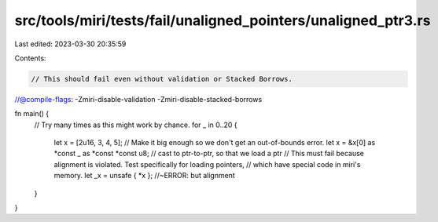 src/tools/miri/tests/fail/unaligned_pointers/unaligned_ptr3.rs
==============================================================

Last edited: 2023-03-30 20:35:59

Contents:

.. code-block:: rs

    // This should fail even without validation or Stacked Borrows.
//@compile-flags: -Zmiri-disable-validation -Zmiri-disable-stacked-borrows

fn main() {
    // Try many times as this might work by chance.
    for _ in 0..20 {
        let x = [2u16, 3, 4, 5]; // Make it big enough so we don't get an out-of-bounds error.
        let x = &x[0] as *const _ as *const *const u8; // cast to ptr-to-ptr, so that we load a ptr
        // This must fail because alignment is violated. Test specifically for loading pointers,
        // which have special code in miri's memory.
        let _x = unsafe { *x }; //~ERROR: but alignment
    }
}


